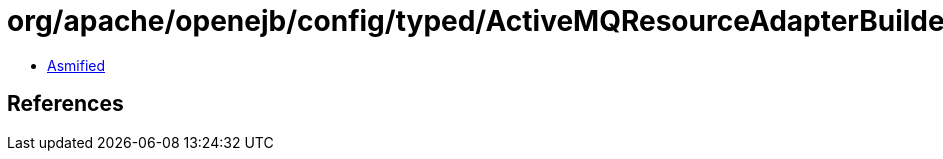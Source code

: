 = org/apache/openejb/config/typed/ActiveMQResourceAdapterBuilder.class

 - link:ActiveMQResourceAdapterBuilder-asmified.java[Asmified]

== References

